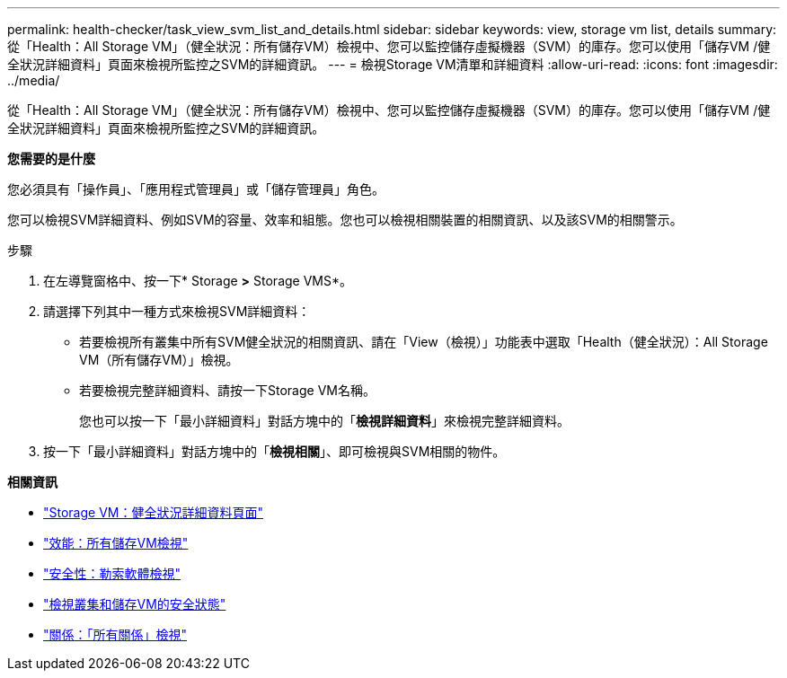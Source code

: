 ---
permalink: health-checker/task_view_svm_list_and_details.html 
sidebar: sidebar 
keywords: view, storage vm list, details 
summary: 從「Health：All Storage VM」（健全狀況：所有儲存VM）檢視中、您可以監控儲存虛擬機器（SVM）的庫存。您可以使用「儲存VM /健全狀況詳細資料」頁面來檢視所監控之SVM的詳細資訊。 
---
= 檢視Storage VM清單和詳細資料
:allow-uri-read: 
:icons: font
:imagesdir: ../media/


[role="lead"]
從「Health：All Storage VM」（健全狀況：所有儲存VM）檢視中、您可以監控儲存虛擬機器（SVM）的庫存。您可以使用「儲存VM /健全狀況詳細資料」頁面來檢視所監控之SVM的詳細資訊。

*您需要的是什麼*

您必須具有「操作員」、「應用程式管理員」或「儲存管理員」角色。

您可以檢視SVM詳細資料、例如SVM的容量、效率和組態。您也可以檢視相關裝置的相關資訊、以及該SVM的相關警示。

.步驟
. 在左導覽窗格中、按一下* Storage *>* Storage VMS*。
. 請選擇下列其中一種方式來檢視SVM詳細資料：
+
** 若要檢視所有叢集中所有SVM健全狀況的相關資訊、請在「View（檢視）」功能表中選取「Health（健全狀況）：All Storage VM（所有儲存VM）」檢視。
** 若要檢視完整詳細資料、請按一下Storage VM名稱。
+
您也可以按一下「最小詳細資料」對話方塊中的「*檢視詳細資料*」來檢視完整詳細資料。



. 按一下「最小詳細資料」對話方塊中的「*檢視相關*」、即可檢視與SVM相關的物件。


*相關資訊*

* link:../health-checker/reference_health_svm_details_page.html["Storage VM：健全狀況詳細資料頁面"]
* link:../performance-checker/performance-view-all.html#performance-all-storage-vms-view["效能：所有儲存VM檢視"]
* link:../health-checker/task_view_antiransomware_status_of_all_volumes_storage_vms.html#view-security-details-of-all-volumes-with-anti-ransomware-detection["安全性：勒索軟體檢視"]
* link:../health-checker/task_view_detailed_security_status_for_clusters_and_svms.html["檢視叢集和儲存VM的安全狀態"]
* link:../data-protection/reference_relationship_all_relationships_view.html["關係：「所有關係」檢視"]


